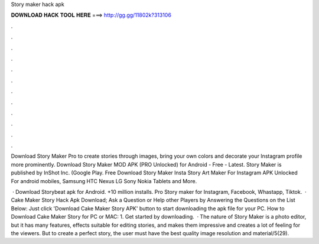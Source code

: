 Story maker hack apk



𝐃𝐎𝐖𝐍𝐋𝐎𝐀𝐃 𝐇𝐀𝐂𝐊 𝐓𝐎𝐎𝐋 𝐇𝐄𝐑𝐄 ===> http://gg.gg/11802k?313106



.



.



.



.



.



.



.



.



.



.



.



.

Download Story Maker Pro to create stories through images, bring your own colors and decorate your Instagram profile more prominently. Download Story Maker MOD APK (PRO Unlocked) for Android - Free - Latest. Story Maker is published by InShot Inc. (Google Play. Free Download Story Maker Insta Story Art Maker For Instagram APK Unlocked For android mobiles, Samsung HTC Nexus LG Sony Nokia Tablets and More.

 · Download Storybeat apk for Android. +10 million installs. Pro Story maker for Instagram, Facebook, Whastapp, Tiktok.  · Cake Maker Story Hack Apk Download; Ask a Question or Help other Players by Answering the Questions on the List Below: Just click 'Download Cake Maker Story APK' button to start downloading the apk file for your PC. How to Download Cake Maker Story for PC or MAC: 1. Get started by downloading.  · The nature of Story Maker is a photo editor, but it has many features, effects suitable for editing stories, and makes them impressive and creates a lot of feeling for the viewers. But to create a perfect story, the user must have the best quality image resolution and material/5(29).
